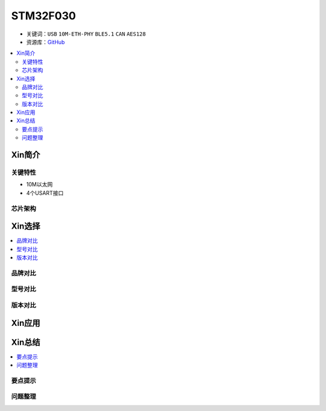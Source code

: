 
.. _stm32f030:

STM32F030
===============

* 关键词：``USB`` ``10M-ETH-PHY`` ``BLE5.1`` ``CAN`` ``AES128``
* 资源库：`GitHub <https://github.com/SoCXin/STM32F051>`_

.. contents::
    :local:

Xin简介
-----------


关键特性
~~~~~~~~~~~~

* 10M以太网
* 4个USART接口


芯片架构
~~~~~~~~~~~



Xin选择
-----------

.. contents::
    :local:

品牌对比
~~~~~~~~~

型号对比
~~~~~~~~~

版本对比
~~~~~~~~~


Xin应用
-----------

.. contents::
    :local:



Xin总结
--------------

.. contents::
    :local:

要点提示
~~~~~~~~~~~~~



问题整理
~~~~~~~~~~~~~

